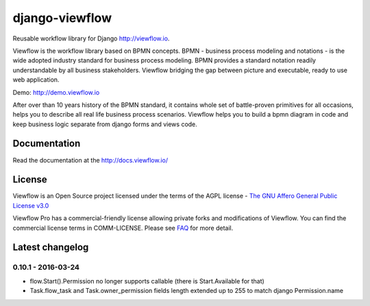 ===============
django-viewflow
===============

Reusable workflow library for Django http://viewflow.io.

Viewflow is the workflow library based on BPMN concepts. BPMN -
business process modeling and notations - is the wide adopted industry
standard for business process modeling. BPMN provides a standard
notation readily understandable by all business stakeholders. Viewflow
bridging the gap between picture and executable, ready to use web
application.

.. image:: https://raw.githubusercontent.com/viewflow/viewflow/master/demo/shipment/doc/ShipmentProcess.png
   :width: 400px

Demo: http://demo.viewflow.io

After over than 10 years history of the BPMN standard, it contains
whole set of battle-proven primitives for all occasions, helps you to
describe all real life business process scenarios. Viewflow helps you
to build a bpmn diagram in code and keep business logic separate from
django forms and views code.

.. image:: https://travis-ci.org/viewflow/viewflow.svg
   :target: https://travis-ci.org/viewflow/viewflow

.. image:: https://requires.io/github/viewflow/viewflow/requirements.svg?branch=master
   :target: https://requires.io/github/viewflow/viewflow/requirements/?branch=master

.. image:: https://coveralls.io/repos/viewflow/viewflow/badge.png?branch=master
   :target: https://coveralls.io/r/viewflow/viewflow?branch=master


Documentation
=============

Read the documentation at the `http://docs.viewflow.io/ <http://docs.viewflow.io/>`_

License
=======
Viewflow is an Open Source project licensed under the terms of
the AGPL license - `The GNU Affero General Public License v3.0 <http://www.gnu.org/licenses/agpl-3.0.html>`_

Viewflow Pro has a commercial-friendly license allowing private forks
and modifications of Viewflow. You can find the commercial license terms in COMM-LICENSE.
Please see `FAQ <https://github.com/kmmbvnr/django-viewflow/wiki/Pro-FAQ>`_ for more detail.  


Latest changelog
================

0.10.1 - 2016-03-24
-------------------

* flow.Start().Permission no longer supports callable (there is Start.Available for that)
* Task.flow_task and Task.owner_permission fields length extended up to 255 to match django Permission.name
